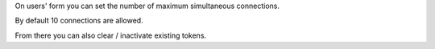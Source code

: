 On users' form you can set the number of maximum simultaneous connections.

By default 10 connections are allowed.

From there you can also clear / inactivate existing tokens.

